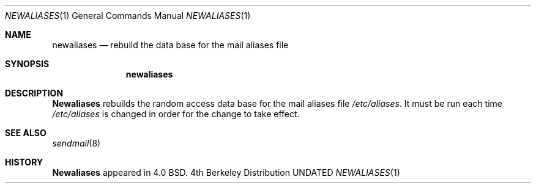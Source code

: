 .\" Copyright (c) 1985, 1990 The Regents of the University of California.
.\" All rights reserved.
.\"
.\" Redistribution and use in source and binary forms, with or without
.\" modification, are permitted provided that the following conditions
.\" are met:
.\" 1. Redistributions of source code must retain the above copyright
.\"    notice, this list of conditions and the following disclaimer.
.\" 2. Redistributions in binary form must reproduce the above copyright
.\"    notice, this list of conditions and the following disclaimer in the
.\"    documentation and/or other materials provided with the distribution.
.\" 3. All advertising materials mentioning features or use of this software
.\"    must display the following acknowledgement:
.\"	This product includes software developed by the University of
.\"	California, Berkeley and its contributors.
.\" 4. Neither the name of the University nor the names of its contributors
.\"    may be used to endorse or promote products derived from this software
.\"    without specific prior written permission.
.\"
.\" THIS SOFTWARE IS PROVIDED BY THE REGENTS AND CONTRIBUTORS ``AS IS'' AND
.\" ANY EXPRESS OR IMPLIED WARRANTIES, INCLUDING, BUT NOT LIMITED TO, THE
.\" IMPLIED WARRANTIES OF MERCHANTABILITY AND FITNESS FOR A PARTICULAR PURPOSE
.\" ARE DISCLAIMED.  IN NO EVENT SHALL THE REGENTS OR CONTRIBUTORS BE LIABLE
.\" FOR ANY DIRECT, INDIRECT, INCIDENTAL, SPECIAL, EXEMPLARY, OR CONSEQUENTIAL
.\" DAMAGES (INCLUDING, BUT NOT LIMITED TO, PROCUREMENT OF SUBSTITUTE GOODS
.\" OR SERVICES; LOSS OF USE, DATA, OR PROFITS; OR BUSINESS INTERRUPTION)
.\" HOWEVER CAUSED AND ON ANY THEORY OF LIABILITY, WHETHER IN CONTRACT, STRICT
.\" LIABILITY, OR TORT (INCLUDING NEGLIGENCE OR OTHERWISE) ARISING IN ANY WAY
.\" OUT OF THE USE OF THIS SOFTWARE, EVEN IF ADVISED OF THE POSSIBILITY OF
.\" SUCH DAMAGE.
.\"
.\"     @(#)newaliases.1	6.5 (Berkeley) 03/14/91
.\"
.Vx
.Vx
.Dd 
.Dt NEWALIASES 1
.Os BSD 4
.Sh NAME
.Nm newaliases
.Nd rebuild the data base for the mail aliases file
.Sh SYNOPSIS
.Nm newaliases
.Sh DESCRIPTION
.Nm Newaliases
rebuilds the random access data base for the mail aliases file
.Pa /etc/aliases .
It must be run each time
.Pa /etc/aliases
is changed in order
for the change to take effect.
.Sh SEE ALSO
.\" .Xr aliases 5 ,
.Xr sendmail 8
.Sh HISTORY
.Nm Newaliases
appeared in 4.0 BSD.

